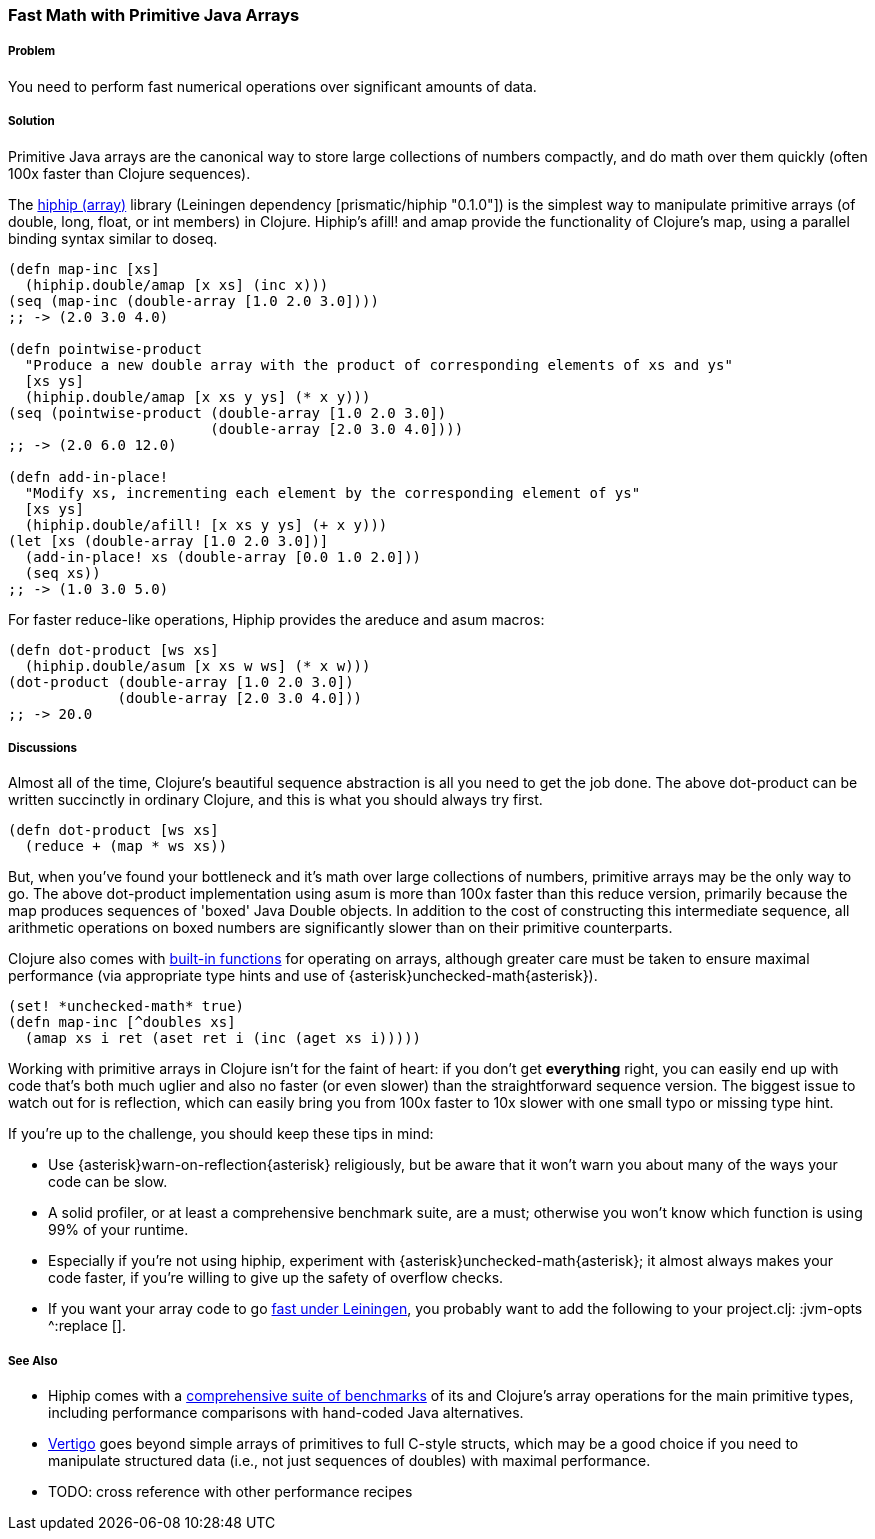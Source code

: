 [[sec_primitives_strings_find_replace]]
=== Fast Math with Primitive Java Arrays

===== Problem

You need to perform fast numerical operations over significant amounts of data.

===== Solution

Primitive Java arrays are the canonical way to store large collections of numbers compactly, and do math over them quickly (often 100x faster than Clojure sequences).

The https://github.com/Prismatic/hiphip[hiphip (array)] library (Leiningen dependency +[prismatic/hiphip "0.1.0"]+) is the simplest way to manipulate primitive arrays (of +double+, +long+, +float+, or +int+ members) in Clojure.  Hiphip's +afill!+ and +amap+ provide the functionality of Clojure's +map+, using a parallel binding syntax similar to +doseq+.

[source,clojure]
----
(defn map-inc [xs]
  (hiphip.double/amap [x xs] (inc x)))
(seq (map-inc (double-array [1.0 2.0 3.0])))
;; -> (2.0 3.0 4.0)

(defn pointwise-product 
  "Produce a new double array with the product of corresponding elements of xs and ys"
  [xs ys]
  (hiphip.double/amap [x xs y ys] (* x y)))
(seq (pointwise-product (double-array [1.0 2.0 3.0]) 
                        (double-array [2.0 3.0 4.0])))
;; -> (2.0 6.0 12.0)

(defn add-in-place! 
  "Modify xs, incrementing each element by the corresponding element of ys"
  [xs ys]
  (hiphip.double/afill! [x xs y ys] (+ x y))) 
(let [xs (double-array [1.0 2.0 3.0])]
  (add-in-place! xs (double-array [0.0 1.0 2.0]))
  (seq xs))
;; -> (1.0 3.0 5.0)
----

For faster +reduce+-like operations, Hiphip provides the +areduce+ and +asum+ macros:

[source,clojure]
----
(defn dot-product [ws xs] 
  (hiphip.double/asum [x xs w ws] (* x w)))
(dot-product (double-array [1.0 2.0 3.0]) 
             (double-array [2.0 3.0 4.0]))
;; -> 20.0 
----


===== Discussions

Almost all of the time, Clojure's beautiful sequence abstraction is all you need to get the job done.  The above +dot-product+ can be written succinctly in ordinary Clojure, and this is what you should always try first.

[source,clojure]
----
(defn dot-product [ws xs]
  (reduce + (map * ws xs))
----

But, when you've found your bottleneck and it's math over large collections of numbers, primitive arrays may be the only way to go.  The above +dot-product+ implementation using +asum+ is more than 100x faster than this +reduce+ version, primarily because the +map+ produces sequences of 'boxed' Java Double objects.  In addition to the cost of constructing this intermediate sequence, all arithmetic operations on boxed numbers are significantly slower than on their primitive counterparts.

Clojure also comes with http://clojure.org/java_interop#Java%20Interop-Arrays[built-in functions] for operating on arrays, although greater care must be taken to ensure maximal performance (via appropriate type hints and use of +{asterisk}unchecked-math{asterisk}+).  

[source,clojure]
----
(set! *unchecked-math* true)
(defn map-inc [^doubles xs]
  (amap xs i ret (aset ret i (inc (aget xs i)))))
----

Working with primitive arrays in Clojure isn't for the faint of heart: if you don't get *everything* right, you can easily end up with code that's both much uglier and also no faster (or even slower) than the straightforward sequence version.  The biggest issue to watch out for is reflection, which can easily bring you from 100x faster to 10x slower with one small typo or missing type hint.  

If you're up to the challenge, you should keep these tips in mind:
 
* Use +{asterisk}warn-on-reflection{asterisk}+ religiously, but be aware that it won't warn you about many of the ways your code can be slow.
* A solid profiler, or at least a comprehensive benchmark suite, are a must; otherwise you won't know which function is using 99% of your runtime.
* Especially if you're not using +hiphip+, experiment with +{asterisk}unchecked-math{asterisk}+; it almost always makes your code faster, if you're willing to give up the safety of overflow checks.
* If you want your array code to go https://github.com/technomancy/leiningen/wiki/Faster#tiered-compilation[fast under Leiningen], you probably want to add the following to your project.clj: +:jvm-opts ^:replace []+.


===== See Also

* Hiphip comes with a https://github.com/Prismatic/hiphip/blob/master/test/hiphip/type_impl_test.clj#L160[comprehensive suite of benchmarks] of its and Clojure's array operations for the main primitive types, including performance comparisons with hand-coded Java alternatives.
* https://github.com/ztellman/vertigo[Vertigo] goes beyond simple arrays of primitives to full C-style structs, which may be a good choice if you need to manipulate structured data (i.e., not just sequences of ++double++s) with maximal performance.
* TODO: cross reference with other performance recipes
